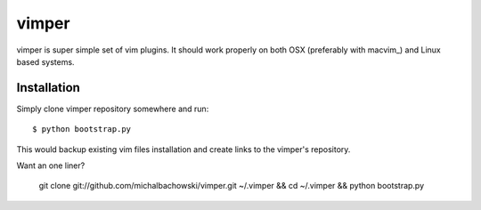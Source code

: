 
vimper
======

vimper is super simple set of vim plugins. It should work properly on both OSX
(preferably with macvim_) and Linux based systems.

Installation
------------

Simply clone vimper repository somewhere and run::

    $ python bootstrap.py

This would backup existing vim files installation and create links to the
vimper's repository.

Want an one liner?

    git clone git://github.com/michalbachowski/vimper.git ~/.vimper && cd ~/.vimper && python bootstrap.py
